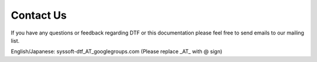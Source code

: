 Contact Us
==========

If you have any questions or feedback regarding DTF or this documentation please feel free to send emails to our mailing list.


English/Japanese: syssoft-dtf_AT_googlegroups.com (Please replace _AT_ with @ sign)
